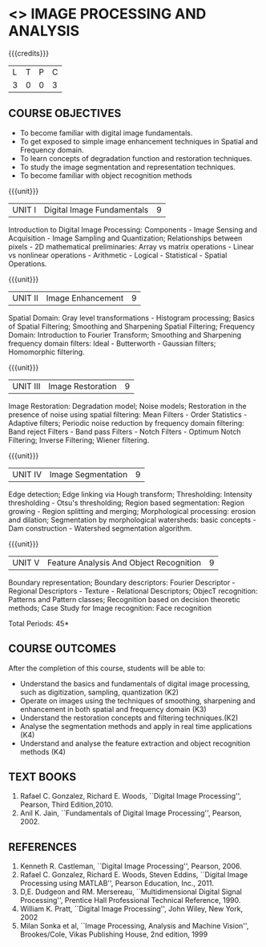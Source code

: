 * <<<PE204>>> IMAGE PROCESSING AND ANALYSIS
:properties:
:author: Ms. R. Priyadharsini and Ms. K. Lekshmi
:date:  
:end:

#+startup: showall

{{{credits}}}
| L | T | P | C |
| 3 | 0 | 0 | 3 |

** COURSE OBJECTIVES
- To become familiar with digital image fundamentals. 
- To get exposed to simple image enhancement techniques in Spatial and Frequency domain. 
- To learn concepts of degradation function and restoration techniques.
- To study the image segmentation and representation techniques.
- To become familiar with object recognition methods

{{{unit}}}
|UNIT I | Digital Image Fundamentals | 9 |
Introduction to Digital Image Processing: Components - Image Sensing
and Acquisition - Image Sampling and Quantization; Relationships
between pixels - 2D mathematical preliminaries: Array vs matrix
operations - Linear vs nonlinear operations - Arithmetic - Logical -
Statistical - Spatial Operations.

{{{unit}}}
|UNIT II | Image Enhancement | 9 |
Spatial Domain: Gray level transformations - Histogram processing;
Basics of Spatial Filtering; Smoothing and Sharpening Spatial
Filtering; Frequency Domain: Introduction to Fourier Transform;
Smoothing and Sharpening frequency domain filters: Ideal -
Butterworth - Gaussian filters; Homomorphic filtering.

{{{unit}}}
|UNIT III | Image Restoration | 9 |
Image Restoration: Degradation model; Noise models; Restoration in the
presence of noise using spatial filtering: Mean Filters - Order
Statistics - Adaptive filters; Periodic noise reduction by frequency
domain filtering: Band reject Filters - Band pass Filters - Notch
Filters - Optimum Notch Filtering; Inverse Filtering; Wiener
filtering.

{{{unit}}}
|UNIT IV | Image Segmentation | 9 |
Edge detection; Edge linking via Hough transform; Thresholding:
Intensity thresholding - Otsu's thresholding; Region based
segmentation: Region growing - Region splitting and merging;
Morphological processing: erosion and dilation; Segmentation by
morphological watersheds: basic concepts - Dam construction -
Watershed segmentation algorithm.

{{{unit}}}
|UNIT V | Feature Analysis And Object Recognition | 9 |
Boundary representation; Boundary descriptors: Fourier Descriptor -
Regional Descriptors - Texture - Relational Descriptors; ObjecT
recognition: Patterns and Pattern classes; Recognition based on
decision theoretic methods; Case Study for Image recognition: Face
recognition

\hfill *Total Periods: 45*

** COURSE OUTCOMES
After the completion of this course, students will be able to: 
- Understand the basics and fundamentals of digital image processing, such as digitization, sampling, quantization (K2)
- Operate on images using the techniques of smoothing, sharpening and enhancement in both spatial and frequency domain (K3)
- Understand the restoration concepts and filtering techniques.(K2)
- Analyse the segmentation methods and apply in real time applications (K4)
- Understand and analyse the feature extraction  and object recognition methods (K4)
   
** TEXT BOOKS
1. Rafael C. Gonzalez, Richard E. Woods, ``Digital Image Processing'',
   Pearson, Third Edition,2010.
2. Anil K. Jain, ``Fundamentals of Digital Image Processing'',
   Pearson, 2002.
   
** REFERENCES
1. Kenneth R. Castleman, ``Digital Image Processing'', Pearson, 2006.
2. Rafael C. Gonzalez, Richard E. Woods, Steven Eddins, ``Digital
   Image Processing using MATLAB'', Pearson Education, Inc., 2011.
3. D,E. Dudgeon and RM. Mersereau, ``Multidimensional Digital Signal
   Processing'', Prentice Hall Professional Technical Reference, 1990.
4. William K. Pratt, ``Digital Image Processing'', John Wiley, New
   York, 2002
5. Milan Sonka et al, ``Image Processing, Analysis and Machine
   Vision'', Brookes/Cole, Vikas Publishing House, 2nd edition, 1999
